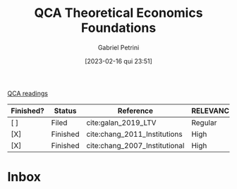 :PROPERTIES:
:ID:       8b0a5bce-ba2c-4779-b339-eca15899cb2b
:mtime:    20211202152742 20211013082514
:ctime:    20210216121647
:END:
#+OPTIONS: toc:nil num:nil
#+title:      QCA Theoretical Economics Foundations
#+date:       [2023-02-16 qui 23:51]
#+filetags:   :placeholder:
#+identifier: 20230216T235159
#+AUTHOR: Gabriel Petrini
#+ARCHIVE: ../archive/QCA.org::* Theoretical
#+TODO: READ SKIM PARTIAL WAIT MAYBE | REF REPORT DONE ARCH
#+PROPERTY: COLUMNS  %FINISHED(Finished?){X} %7STATUS(Status) %15KEY(Reference) %7RELEVANCE
#+PROPERTY: DECISION_ALL Read File Skip PartialRead
#+PROPERTY: ZOTERO_ALL Yes No Partial Entry
#+PROPERTY: STATUS_ALL Reading Searching Abandoned Finished Skimmed NotFound 404 Downloaded Filed
#+PROPERTY: RELEVANCE_ALL High Regular Low None
#+PROPERTY: IMPACT_ALL High Regular Low None
#+PROPERTY: CITE_ALL Yes No Wait
#+PROPERTY: YEAR_ALL
#+PROPERTY: KEY_ALL
#+PROPERTY: FINISHED_ALL "[ ]" "[X]"
[[id:b11d338b-f808-4958-bdb8-622f5eb6bdee][QCA readings]]

#+BEGIN: columnview :maxlevel 2 :id global
| Finished? | Status   | Reference                     | RELEVANCE |
|-----------+----------+-------------------------------+-----------|
| [ ]       | Filed    | cite:galan_2019_LTV           | Regular   |
| [X]       | Finished | cite:chang_2011_Institutions  | High      |
| [X]       | Finished | cite:chang_2007_Institutional | High      |
#+END

* Inbox


